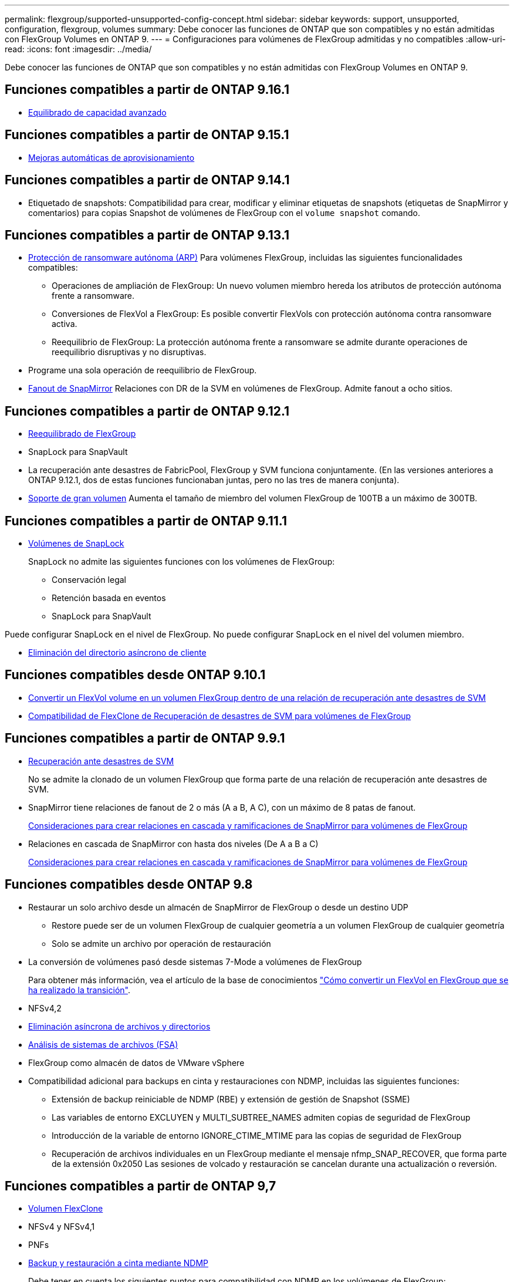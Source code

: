 ---
permalink: flexgroup/supported-unsupported-config-concept.html 
sidebar: sidebar 
keywords: support, unsupported, configuration, flexgroup, volumes 
summary: Debe conocer las funciones de ONTAP que son compatibles y no están admitidas con FlexGroup Volumes en ONTAP 9. 
---
= Configuraciones para volúmenes de FlexGroup admitidas y no compatibles
:allow-uri-read: 
:icons: font
:imagesdir: ../media/


[role="lead"]
Debe conocer las funciones de ONTAP que son compatibles y no están admitidas con FlexGroup Volumes en ONTAP 9.



== Funciones compatibles a partir de ONTAP 9.16.1

* xref:enable-adv-capacity-flexgroup-task.html[Equilibrado de capacidad avanzado]




== Funciones compatibles a partir de ONTAP 9.15.1

* xref:provision-automatically-task.html[Mejoras automáticas de aprovisionamiento]




== Funciones compatibles a partir de ONTAP 9.14.1

* Etiquetado de snapshots: Compatibilidad para crear, modificar y eliminar etiquetas de snapshots (etiquetas de SnapMirror y comentarios) para copias Snapshot de volúmenes de FlexGroup con el `volume snapshot` comando.




== Funciones compatibles a partir de ONTAP 9.13.1

* xref:../anti-ransomware/index.html[Protección de ransomware autónoma (ARP)] Para volúmenes FlexGroup, incluidas las siguientes funcionalidades compatibles:
+
** Operaciones de ampliación de FlexGroup: Un nuevo volumen miembro hereda los atributos de protección autónoma frente a ransomware.
** Conversiones de FlexVol a FlexGroup: Es posible convertir FlexVols con protección autónoma contra ransomware activa.
** Reequilibrio de FlexGroup: La protección autónoma frente a ransomware se admite durante operaciones de reequilibrio disruptivas y no disruptivas.


* Programe una sola operación de reequilibrio de FlexGroup.
* xref:create-snapmirror-cascade-fanout-reference.html[Fanout de SnapMirror] Relaciones con DR de la SVM en volúmenes de FlexGroup. Admite fanout a ocho sitios.




== Funciones compatibles a partir de ONTAP 9.12.1

* xref:manage-flexgroup-rebalance-task.html[Reequilibrado de FlexGroup]
* SnapLock para SnapVault
* La recuperación ante desastres de FabricPool, FlexGroup y SVM funciona conjuntamente. (En las versiones anteriores a ONTAP 9.12.1, dos de estas funciones funcionaban juntas, pero no las tres de manera conjunta).
* xref:../volumes/enable-large-vol-file-support-task.html[Soporte de gran volumen] Aumenta el tamaño de miembro del volumen FlexGroup de 100TB a un máximo de 300TB.




== Funciones compatibles a partir de ONTAP 9.11.1

* xref:../snaplock/index.html[Volúmenes de SnapLock]
+
SnapLock no admite las siguientes funciones con los volúmenes de FlexGroup:

+
** Conservación legal
** Retención basada en eventos
** SnapLock para SnapVault




Puede configurar SnapLock en el nivel de FlexGroup. No puede configurar SnapLock en el nivel del volumen miembro.

* xref:manage-client-async-dir-delete-task.adoc[Eliminación del directorio asíncrono de cliente]




== Funciones compatibles desde ONTAP 9.10.1

* xref:convert-flexvol-svm-dr-relationship-task.adoc[Convertir un FlexVol volume en un volumen FlexGroup dentro de una relación de recuperación ante desastres de SVM]
* xref:../volumes/create-flexclone-task.adoc[Compatibilidad de FlexClone de Recuperación de desastres de SVM para volúmenes de FlexGroup]




== Funciones compatibles a partir de ONTAP 9.9.1

* xref:create-svm-disaster-recovery-relationship-task.html[Recuperación ante desastres de SVM]
+
No se admite la clonado de un volumen FlexGroup que forma parte de una relación de recuperación ante desastres de SVM.

* SnapMirror tiene relaciones de fanout de 2 o más (A a B, A C), con un máximo de 8 patas de fanout.
+
xref:create-snapmirror-cascade-fanout-reference.adoc[Consideraciones para crear relaciones en cascada y ramificaciones de SnapMirror para volúmenes de FlexGroup]

* Relaciones en cascada de SnapMirror con hasta dos niveles (De A a B a C)
+
xref:create-snapmirror-cascade-fanout-reference.adoc[Consideraciones para crear relaciones en cascada y ramificaciones de SnapMirror para volúmenes de FlexGroup]





== Funciones compatibles desde ONTAP 9.8

* Restaurar un solo archivo desde un almacén de SnapMirror de FlexGroup o desde un destino UDP
+
** Restore puede ser de un volumen FlexGroup de cualquier geometría a un volumen FlexGroup de cualquier geometría
** Solo se admite un archivo por operación de restauración


* La conversión de volúmenes pasó desde sistemas 7-Mode a volúmenes de FlexGroup
+
Para obtener más información, vea el artículo de la base de conocimientos link:https://kb.netapp.com/Advice_and_Troubleshooting/Data_Storage_Software/ONTAP_OS/How_To_Convert_a_Transitioned_FlexVol_to_FlexGroup["Cómo convertir un FlexVol en FlexGroup que se ha realizado la transición"].

* NFSv4,2
* xref:fast-directory-delete-asynchronous-task.html[Eliminación asíncrona de archivos y directorios]
* xref:../concept_nas_file_system_analytics_overview.html[Análisis de sistemas de archivos (FSA)]
* FlexGroup como almacén de datos de VMware vSphere
* Compatibilidad adicional para backups en cinta y restauraciones con NDMP, incluidas las siguientes funciones:
+
** Extensión de backup reiniciable de NDMP (RBE) y extensión de gestión de Snapshot (SSME)
** Las variables de entorno EXCLUYEN y MULTI_SUBTREE_NAMES admiten copias de seguridad de FlexGroup
** Introducción de la variable de entorno IGNORE_CTIME_MTIME para las copias de seguridad de FlexGroup
** Recuperación de archivos individuales en un FlexGroup mediante el mensaje nfmp_SNAP_RECOVER, que forma parte de la extensión 0x2050
Las sesiones de volcado y restauración se cancelan durante una actualización o reversión.






== Funciones compatibles a partir de ONTAP 9,7

* xref:../volumes/flexclone-efficient-copies-concept.html[Volumen FlexClone]
* NFSv4 y NFSv4,1
* PNFs
* xref:../ndmp/index.html[Backup y restauración a cinta mediante NDMP]
+
Debe tener en cuenta los siguientes puntos para compatibilidad con NDMP en los volúmenes de FlexGroup:

+
** El mensaje NDMP_SNAP_RECOVER de la clase de extensión 0x2050 solo se puede utilizar para recuperar un volumen FlexGroup completo.
+
No se pueden recuperar archivos individuales en un volumen FlexGroup.

** La extensión de backup (RBE) NDMP restartable no se admite en los volúmenes de FlexGroup.
** Las variables de entorno EXCLUDE y MULTI_SUBTREE_NAMES no son compatibles con los volúmenes FlexGroup.
** La `ndmpcopy` Se admite el comando para la transferencia de datos entre los volúmenes de FlexVol y FlexGroup.
+
Si se revierte de Data ONTAP 9.7 a una versión anterior, la información de transferencia incremental de las transferencias anteriores no se conserva y, por lo tanto, se debe realizar una copia básica después de revertir.



* API de VMware vStorage para integración de cabinas (VAAI)
* Conversión de un volumen de FlexVol a un volumen de FlexGroup
* Volúmenes FlexGroup como volúmenes de origen de FlexCache




== Funciones compatibles a partir de ONTAP 9,6

* Recursos compartidos de SMB disponibles de forma continua
* https://docs.netapp.com/us-en/ontap-metrocluster/index.html["Configuraciones de MetroCluster"^]
* Cambiar el nombre de un volumen FlexGroup (`volume rename` comando)
* Reducir o reducir el tamaño de un volumen de FlexGroup (`volume size` comando)
* Tamaño elástico
* Cifrado de agregados de NetApp (NAE)
* Cloud Volumes ONTAP




== Funciones compatibles a partir de ONTAP 9,5

* Descarga de copias ODX
* Protección de acceso al nivel de almacenamiento
* Mejoras en las notificaciones de cambio para recursos compartidos de SMB
+
Las notificaciones de cambios se envían para los cambios realizados en el directorio principal en el que `changenotify` se establece la propiedad y para los cambios realizados en todos los subdirectorios de ese directorio principal.

* FabricPool
* Cumplimiento de cuotas
* Estadísticas de Qtree
* Calidad de servicio adaptativa para archivos en volúmenes de FlexGroup
* FlexCache (solo caché; FlexGroup como origen admitido en ONTAP 9.7)




== Funciones compatibles a partir de ONTAP 9,4

* FPolicy
* Auditoría de archivos
* Piso de rendimiento (QoS mín.) y QoS adaptativo para volúmenes de FlexGroup
* Techo de rendimiento (QoS máx.) y piso de rendimiento (QoS mín.) para archivos en volúmenes FlexGroup
+
Utilice la `volume file modify` Comando para gestionar el grupo de políticas de calidad de servicio asociado a un archivo.

* Límites SnapMirror relajados
* SMB 3.x multicanal




== Funciones admitidas en ONTAP 9,3 y versiones anteriores

* Configuración de antivirus
* Notificaciones de cambios para recursos compartidos de SMB
+
Las notificaciones se envían sólo para los cambios realizados en el directorio principal en el que `changenotify` la propiedad está establecida. Las notificaciones de cambio no se envían para los cambios realizados en los subdirectorios del directorio principal.

* Qtrees
* Techo de rendimiento (QoS máx.)
* Expanda el volumen de FlexGroup de origen y el volumen de FlexGroup de destino en una relación de SnapMirror
* Backup y restauración de SnapVault
* Relaciones de protección de datos unificadas
* Opción de autocrecimiento y autorreducción
* El recuento de nodos de información se contemplado en la ingesta
* Cifrado de volúmenes
* Deduplicación inline de agregados (deduplicación entre volúmenes)
* xref:../encryption-at-rest/encrypt-volumes-concept.html[Cifrado de volúmenes de NetApp (NVE)]
* Tecnología SnapMirror
* Snapshot
* Asesor digital
* Compresión adaptativa inline
* Deduplicación en línea
* Compactación de datos inline
* AFF
* Informes de cuotas
* Tecnología Snapshot de NetApp
* Software SnapRestore (nivel FlexGroup)
* Agregados híbridos
* Movimiento de un componente o un volumen miembro
* Deduplicación postprocesamiento
* Tecnología RAID-TEC de NetApp
* Punto de coherencia por agregado
* El uso compartido de FlexGroup con volumen FlexVol en la misma SVM




== Configuraciones de volúmenes FlexGroup no compatibles en ONTAP 9

|===


| Protocolos no compatibles | Funciones de protección de datos no compatibles | Otras funciones ONTAP no admitidas 


 a| 
* xref:../nfs-admin/enable-disable-pnfs-task.html[PNFs] (ONTAP 9.6 y anterior)
* SMB 1,0
* xref:../smb-hyper-v-sql/witness-protocol-transparent-failover-concept.html[Recuperación tras fallos transparente de SMB] (ONTAP 9.5 y anterior)
* xref:../volumes/san-volumes-concept.html[SAN]

 a| 
* xref:../snaplock/index.html[Volúmenes de SnapLock] (ONTAP 9.10,1 y anterior)
* xref:../tape-backup/smtape-engine-concept.html[SMTape]
* xref:../data-protection/snapmirror-synchronous-disaster-recovery-basics-concept.html[SnapMirror síncrono]
* DR de SVM con volúmenes de FlexGroup que contienen FabricPools (ONTAP 9.11.1 y versiones anteriores)

 a| 
* xref:../smb-hyper-v-sql/share-based-backups-remote-vss-concept.html[Servicio de copia de volúmenes redundantes (VSS) remoto]
* xref:../svm-migrate/index.html[Movilidad de datos de SVM]


|===